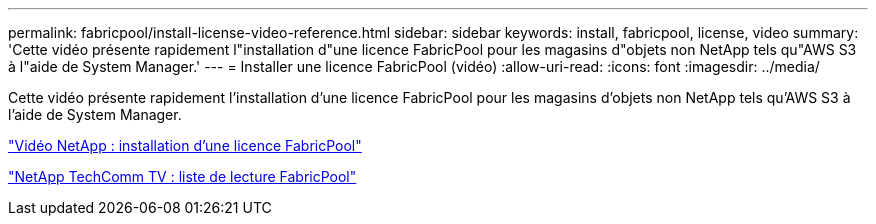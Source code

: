 ---
permalink: fabricpool/install-license-video-reference.html 
sidebar: sidebar 
keywords: install, fabricpool, license, video 
summary: 'Cette vidéo présente rapidement l"installation d"une licence FabricPool pour les magasins d"objets non NetApp tels qu"AWS S3 à l"aide de System Manager.' 
---
= Installer une licence FabricPool (vidéo)
:allow-uri-read: 
:icons: font
:imagesdir: ../media/


[role="lead"]
Cette vidéo présente rapidement l'installation d'une licence FabricPool pour les magasins d'objets non NetApp tels qu'AWS S3 à l'aide de System Manager.

https://www.youtube.com/embed/c2mSl1-K648?rel=0["Vidéo NetApp : installation d'une licence FabricPool"]

https://www.youtube.com/playlist?list=PLdXI3bZJEw7mcD3RnEcdqZckqKkttoUpS["NetApp TechComm TV : liste de lecture FabricPool"]
